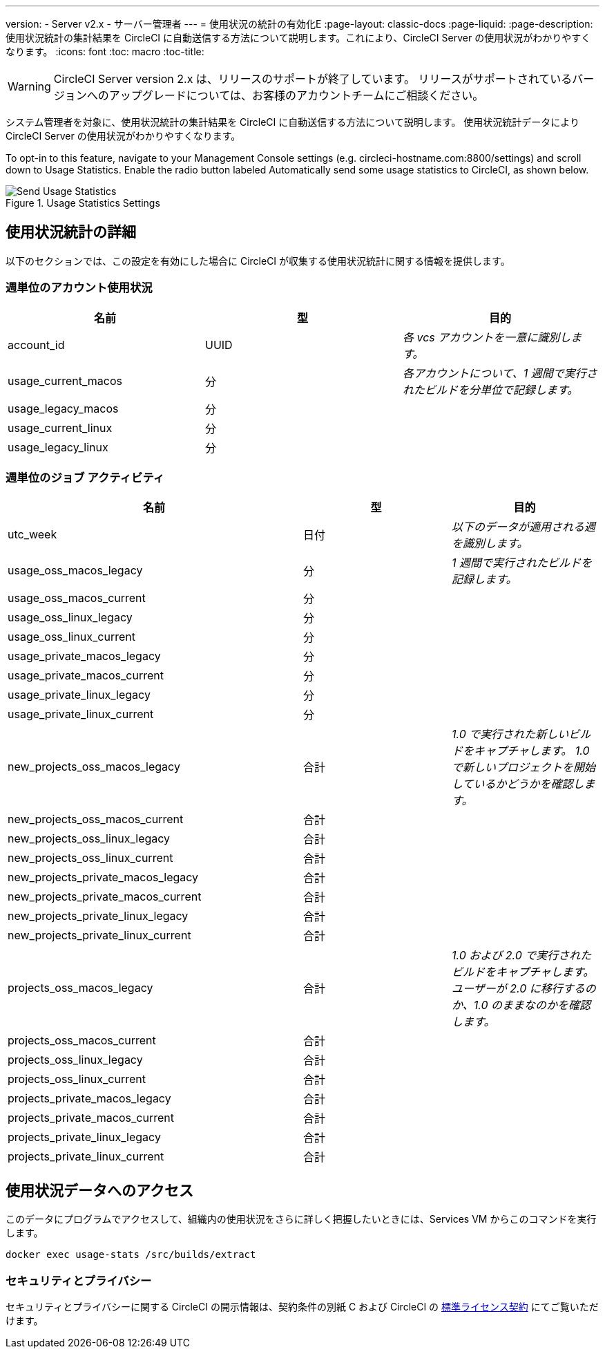---
version:
- Server v2.x
- サーバー管理者
---
= 使用状況の統計の有効化E
:page-layout: classic-docs
:page-liquid:
:page-description: 使用状況統計の集計結果を CircleCI に自動送信する方法について説明します。これにより、CircleCI Server の使用状況がわかりやすくなります。
:icons: font
:toc: macro
:toc-title:

WARNING: CircleCI Server version 2.x は、リリースのサポートが終了しています。 リリースがサポートされているバージョンへのアップグレードについては、お客様のアカウントチームにご相談ください。

システム管理者を対象に、使用状況統計の集計結果を CircleCI に自動送信する方法について説明します。 使用状況統計データにより CircleCI Server の使用状況がわかりやすくなります。

toc::[]

To opt-in to this feature, navigate to your Management Console settings (e.g. circleci-hostname.com:8800/settings) and scroll down to Usage Statistics. Enable the radio button labeled Automatically send some usage statistics to CircleCI, as shown below.

.Usage Statistics Settings
image::usage-statistics-setting.png[Send Usage Statistics]

== 使用状況統計の詳細

以下のセクションでは、この設定を有効にした場合に CircleCI が収集する使用状況統計に関する情報を提供します。

=== 週単位のアカウント使用状況

[.table.table-striped]
[cols=3*, options="header", stripes=even]
|===
| **名前**
| **型**
| **目的**

| account_id
| UUID
| _各 vcs アカウントを一意に識別します。_

| usage_current_macos
| 分
| _各アカウントについて、1 週間で実行されたビルドを分単位で記録します。_

| usage_legacy_macos
| 分
|

| usage_current_linux
| 分
|

| usage_legacy_linux
| 分
|
|===

=== 週単位のジョブ アクティビティ

[.table.table-striped]
[cols=3*, options="header", stripes=even]
[cols="4,2,2"]
|===
| **名前**
| **型**
| **目的**

| utc_week
| 日付
|	_以下のデータが適用される週を識別します。_

| usage_oss_macos_legacy
| 分
| _1 週間で実行されたビルドを記録します。_

| usage_oss_macos_current
| 分
|

| usage_oss_linux_legacy
| 分
|

| usage_oss_linux_current
|	分
|

| usage_private_macos_legacy
| 分
|

| usage_private_macos_current
| 分
|

| usage_private_linux_legacy
| 分
|

| usage_private_linux_current
| 分
|

| new_projects_oss_macos_legacy
| 合計
| _1.0 で実行された新しいビルドをキャプチャします。 1.0 で新しいプロジェクトを開始しているかどうかを確認します。_

| new_projects_oss_macos_current
| 合計
|

| new_projects_oss_linux_legacy
| 合計
|

| new_projects_oss_linux_current
| 合計
|

| new_projects_private_macos_legacy
| 合計
|

| new_projects_private_macos_current
| 合計
|

| new_projects_private_linux_legacy
| 合計
|

| new_projects_private_linux_current
| 合計
|

| projects_oss_macos_legacy
| 合計
| _1.0 および 2.0 で実行されたビルドをキャプチャします。 ユーザーが 2.0 に移行するのか、1.0 のままなのかを確認します。_

| projects_oss_macos_current
| 合計
|

| projects_oss_linux_legacy
| 合計
|

| projects_oss_linux_current
| 合計
|

| projects_private_macos_legacy
| 合計
|

| projects_private_macos_current
| 合計
|

| projects_private_linux_legacy
| 合計
|

| projects_private_linux_current
| 合計
|
|===

== 使用状況データへのアクセス
このデータにプログラムでアクセスして、組織内の使用状況をさらに詳しく把握したいときには、Services VM からこのコマンドを実行します。

```shell
docker exec usage-stats /src/builds/extract
```

=== セキュリティとプライバシー

セキュリティとプライバシーに関する CircleCI の開示情報は、契約条件の別紙 C および CircleCI の https://circleci.com/legal/enterprise-license-agreement/[標準ライセンス契約] にてご覧いただけます。

